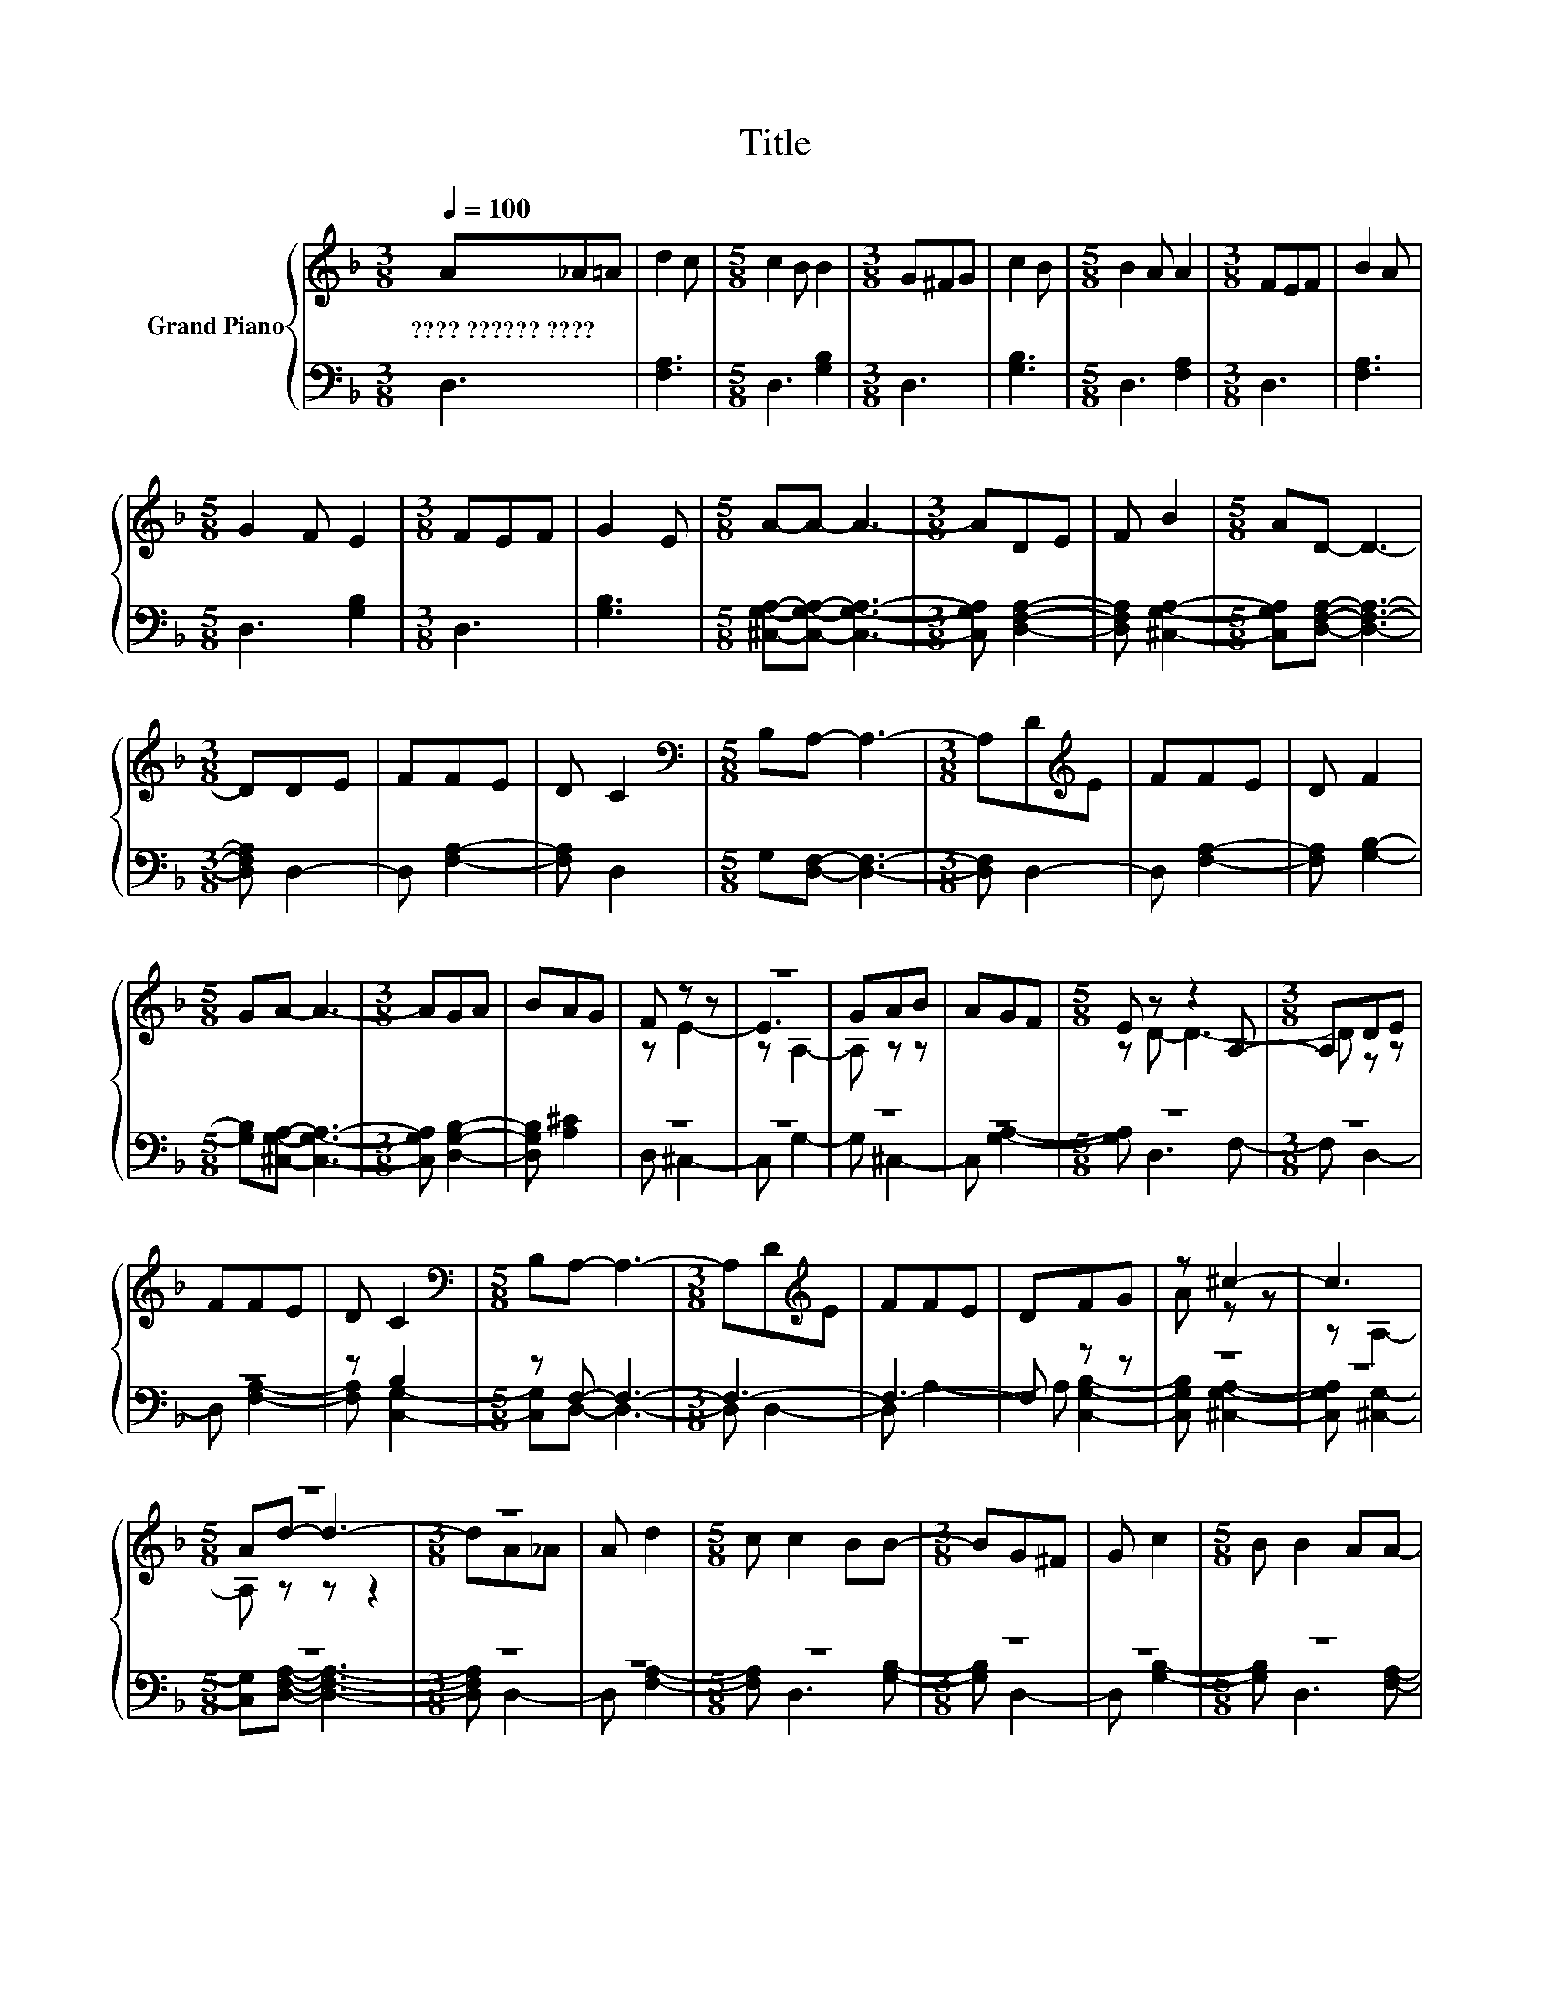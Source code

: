 X:1
T:Title
%%score { ( 1 3 5 ) | ( 2 4 ) }
L:1/8
Q:1/4=100
M:3/8
K:F
V:1 treble nm="Grand Piano"
V:3 treble 
V:5 treble 
V:2 bass 
V:4 bass 
V:1
 A_A=A | d2 c |[M:5/8] c2 B B2 |[M:3/8] G^FG | c2 B |[M:5/8] B2 A A2 |[M:3/8] FEF | B2 A | %8
w: ????~??????~???? * *||||||||
[M:5/8] G2 F E2 |[M:3/8] FEF | G2 E |[M:5/8] A-A- A3- |[M:3/8] ADE | F B2 |[M:5/8] AD- D3- | %15
w: |||||||
[M:3/8] DDE | FFE | D C2 |[M:5/8][K:bass] B,A,- A,3- |[M:3/8] A,D[K:treble]E | FFE | D F2 | %22
w: |||||||
[M:5/8] GA- A3- |[M:3/8] AGA | BAG | F z z | z3 | GAB | AGF |[M:5/8] E z z2 A,- |[M:3/8] A,DE | %31
w: |||||||||
 FFE | D C2 |[M:5/8][K:bass] B,A,- A,3- |[M:3/8] A,D[K:treble]E | FFE | DFG | z ^c2- | c3 | %39
w: ||||||||
[M:5/8] z5 |[M:3/8] z3 | A d2 |[M:5/8] c c2 BB- |[M:3/8] BG^F | G c2 |[M:5/8] B B2 AA- | %46
w: |||||||
[M:3/8] AFE | F B2 |[M:5/8] A G2 FE- |[M:3/8] EFE | F G2 |[M:5/8] EA- A3- |[M:3/8] A2 D | EFB- | %54
w: ||||||||
[M:5/8] BA D3- | D2 z z2 |] %56
w: ||
V:2
 D,3 | [F,A,]3 |[M:5/8] D,3 [G,B,]2 |[M:3/8] D,3 | [G,B,]3 |[M:5/8] D,3 [F,A,]2 |[M:3/8] D,3 | %7
 [F,A,]3 |[M:5/8] D,3 [G,B,]2 |[M:3/8] D,3 | [G,B,]3 |[M:5/8] [^C,G,A,]-[C,G,A,]- [C,G,A,]3- | %12
[M:3/8] [C,G,A,] [D,F,A,]2- | [D,F,A,] [^C,G,A,]2- |[M:5/8] [C,G,A,][D,F,A,]- [D,F,A,]3- | %15
[M:3/8] [D,F,A,] D,2- | D, [F,A,]2- | [F,A,] D,2 |[M:5/8] G,[D,F,]- [D,F,]3- |[M:3/8] [D,F,] D,2- | %20
 D, [F,A,]2- | [F,A,] [G,B,]2- |[M:5/8] [G,B,][^C,G,A,]- [C,G,A,]3- |[M:3/8] [C,G,A,] [D,G,B,]2- | %24
 [D,G,B,] [A,^C]2 | z3 | z3 | z3 | z3 |[M:5/8] z5 |[M:3/8] z3 | z3 | z B,2 |[M:5/8] z F,- F,3- | %34
[M:3/8] F,3- | F,3- | F, z z | z3 | z3 |[M:5/8] z5 |[M:3/8] z3 | z3 |[M:5/8] z5 |[M:3/8] z3 | z3 | %45
[M:5/8] z5 |[M:3/8] z3 | z3 |[M:5/8] z5 |[M:3/8] z3 | z3 |[M:5/8] z5 |[M:3/8] z3 | z3 |[M:5/8] z5 | %55
 z5 |] %56
V:3
 x3 | x3 |[M:5/8] x5 |[M:3/8] x3 | x3 |[M:5/8] x5 |[M:3/8] x3 | x3 |[M:5/8] x5 |[M:3/8] x3 | x3 | %11
[M:5/8] x5 |[M:3/8] x3 | x3 |[M:5/8] x5 |[M:3/8] x3 | x3 | x3 |[M:5/8][K:bass] x5 | %19
[M:3/8] x2[K:treble] x | x3 | x3 |[M:5/8] x5 |[M:3/8] x3 | x3 | z E2- | E3 | x3 | x3 | %29
[M:5/8] z D- D3- |[M:3/8] D z z | x3 | x3 |[M:5/8][K:bass] x5 |[M:3/8] x2[K:treble] x | x3 | x3 | %37
 A z z | x3 |[M:5/8] Ad- d3- |[M:3/8] dA_A | x3 |[M:5/8] x5 |[M:3/8] x3 | x3 |[M:5/8] x5 | %46
[M:3/8] x3 | x3 |[M:5/8] x5 |[M:3/8] x3 | x3 |[M:5/8] x5 |[M:3/8] x3 | x3 |[M:5/8] x5 | x5 |] %56
V:4
 x3 | x3 |[M:5/8] x5 |[M:3/8] x3 | x3 |[M:5/8] x5 |[M:3/8] x3 | x3 |[M:5/8] x5 |[M:3/8] x3 | x3 | %11
[M:5/8] x5 |[M:3/8] x3 | x3 |[M:5/8] x5 |[M:3/8] x3 | x3 | x3 |[M:5/8] x5 |[M:3/8] x3 | x3 | x3 | %22
[M:5/8] x5 |[M:3/8] x3 | x3 | D, ^C,2- | C, G,2- | G, ^C,2- | C, [G,A,]2- |[M:5/8] [G,A,] D,3 F,- | %30
[M:3/8] F, D,2- | D, [F,A,]2- | [F,A,] [C,G,]2- |[M:5/8] [C,G,]D,- D,3- |[M:3/8] D, D,2- | %35
 D, A,2- | A, [C,G,B,]2- | [C,G,B,] [^C,G,A,]2- | [C,G,A,] [^C,G,]2- | %39
[M:5/8] [C,G,][D,F,A,]- [D,F,A,]3- |[M:3/8] [D,F,A,] D,2- | D, [F,A,]2- | %42
[M:5/8] [F,A,] D,3 [G,B,]- |[M:3/8] [G,B,] D,2- | D, [G,B,]2- |[M:5/8] [G,B,] D,3 [F,A,]- | %46
[M:3/8] [F,A,] D,2- | D, [F,A,]2- |[M:5/8] [F,A,] D,3 [G,B,]- |[M:3/8] [G,B,] D,2- | D, [G,B,]2- | %51
[M:5/8] [G,B,][^C,G,A,]- [C,G,A,]3- |[M:3/8] [C,G,A,]2 [D,F,A,]- | [D,F,A,]2 [^C,G,A,]- | %54
[M:5/8] [C,G,A,]2 [D,F,A,]3- | [D,F,A,]2 z z2 |] %56
V:5
 x3 | x3 |[M:5/8] x5 |[M:3/8] x3 | x3 |[M:5/8] x5 |[M:3/8] x3 | x3 |[M:5/8] x5 |[M:3/8] x3 | x3 | %11
[M:5/8] x5 |[M:3/8] x3 | x3 |[M:5/8] x5 |[M:3/8] x3 | x3 | x3 |[M:5/8][K:bass] x5 | %19
[M:3/8] x2[K:treble] x | x3 | x3 |[M:5/8] x5 |[M:3/8] x3 | x3 | x3 | z A,2- | A, z z | x3 | %29
[M:5/8] x5 |[M:3/8] x3 | x3 | x3 |[M:5/8][K:bass] x5 |[M:3/8] x2[K:treble] x | x3 | x3 | x3 | %38
 z A,2- |[M:5/8] A, z z z2 |[M:3/8] x3 | x3 |[M:5/8] x5 |[M:3/8] x3 | x3 |[M:5/8] x5 |[M:3/8] x3 | %47
 x3 |[M:5/8] x5 |[M:3/8] x3 | x3 |[M:5/8] x5 |[M:3/8] x3 | x3 |[M:5/8] x5 | x5 |] %56


